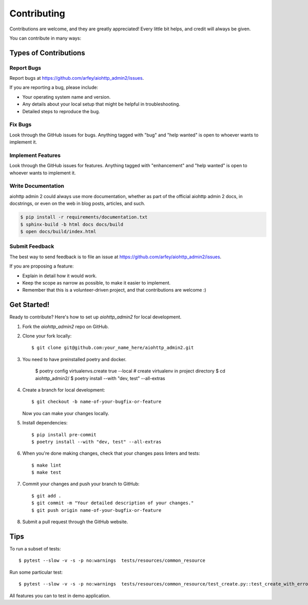 .. highlight:: shell

============
Contributing
============

Contributions are welcome, and they are greatly appreciated! Every little bit
helps, and credit will always be given.

You can contribute in many ways:

Types of Contributions
----------------------

Report Bugs
~~~~~~~~~~~

Report bugs at https://github.com/arfey/aiohttp_admin2/issues.

If you are reporting a bug, please include:

* Your operating system name and version.
* Any details about your local setup that might be helpful in troubleshooting.
* Detailed steps to reproduce the bug.

Fix Bugs
~~~~~~~~

Look through the GitHub issues for bugs. Anything tagged with "bug" and "help
wanted" is open to whoever wants to implement it.

Implement Features
~~~~~~~~~~~~~~~~~~

Look through the GitHub issues for features. Anything tagged with "enhancement"
and "help wanted" is open to whoever wants to implement it.

Write Documentation
~~~~~~~~~~~~~~~~~~~

aiohttp admin 2 could always use more documentation, whether as part of the
official aiohttp admin 2 docs, in docstrings, or even on the web in blog posts,
articles, and such.

.. code-block:: bash

    $ pip install -r requirements/documentation.txt
    $ sphinx-build -b html docs docs/build
    $ open docs/build/index.html

Submit Feedback
~~~~~~~~~~~~~~~

The best way to send feedback is to file an issue at https://github.com/arfey/aiohttp_admin2/issues.

If you are proposing a feature:

* Explain in detail how it would work.
* Keep the scope as narrow as possible, to make it easier to implement.
* Remember that this is a volunteer-driven project, and that contributions
  are welcome :)

Get Started!
------------

Ready to contribute? Here's how to set up `aiohttp_admin2` for local development.

1. Fork the `aiohttp_admin2` repo on GitHub.
2. Clone your fork locally::

    $ git clone git@github.com:your_name_here/aiohttp_admin2.git

3. You need to have preinstalled poetry and docker.

    $ poetry config virtualenvs.create true --local # create virtualenv in project directory
    $ cd aiohttp_admin2/
    $ poetry install --with "dev, test" --all-extras

4. Create a branch for local development::

    $ git checkout -b name-of-your-bugfix-or-feature

   Now you can make your changes locally.

5. Install dependencies::

    $ pip install pre-commit
    $ poetry install --with "dev, test" --all-extras

6. When you're done making changes, check that your changes pass linters and
   tests::

    $ make lint
    $ make test

7. Commit your changes and push your branch to GitHub::

    $ git add .
    $ git commit -m "Your detailed description of your changes."
    $ git push origin name-of-your-bugfix-or-feature

8. Submit a pull request through the GitHub website.

Tips
----

To run a subset of tests::


    $ pytest --slow -v -s -p no:warnings  tests/resources/common_resource


Run some particular test::


    $ pytest --slow -v -s -p no:warnings  tests/resources/common_resource/test_create.py::test_create_with_error


All features you can to test in demo application.

